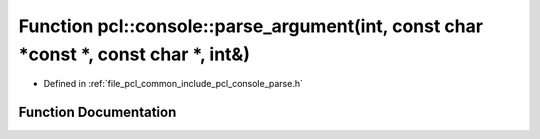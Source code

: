 .. _exhale_function_parse_8h_1a35653b9af89a866ef5f2ccf0d045fa29:

Function pcl::console::parse_argument(int, const char \*const \*, const char \*, int&)
======================================================================================

- Defined in :ref:`file_pcl_common_include_pcl_console_parse.h`


Function Documentation
----------------------


.. doxygenfunction:: pcl::console::parse_argument(int, const char *const *, const char *, int&)
